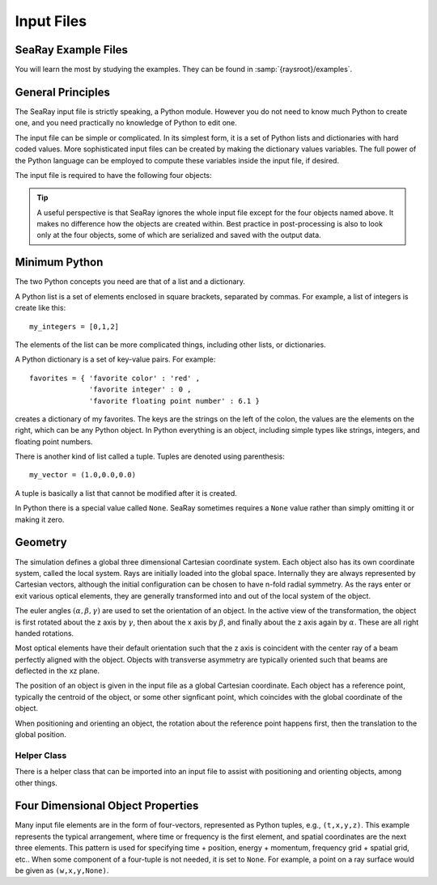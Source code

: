 Input Files
===========

SeaRay Example Files
--------------------

You will learn the most by studying the examples.  They can be found in :samp:`{raysroot}/examples`.

General Principles
-------------------

The SeaRay input file is strictly speaking, a Python module.  However you do not need to know much Python to create one, and you need practically no knowledge of Python to edit one.

The input file can be simple or complicated.  In its simplest form, it is a set of Python lists and dictionaries with hard coded values.  More sophisticated input files can be created by making the dictionary values variables.  The full power of the Python language can be employed to compute these variables inside the input file, if desired.

The input file is required to have the following four objects:

.. glossary::

	``sim``
		Dictionary of general parameters of the simulations, such as units.  This object must be serializable.

	``sources``
		List of dictionaries, with each dictionary describing a set of rays and waves.  The waves are used to set the eikonal data carried with the rays.  This object must be serializable.

	``optics``
		List of dictionaries, with each dictionary describing an optical element, detection surface, or wave propagation region.  This object does *not* need to be serializable.

	``diagnostics``
		Dictionary of general parameters pertaining to how diagnostics are written.  This object must be serializable.

.. tip::

	A useful perspective is that SeaRay ignores the whole input file except for the four objects named above.  It makes no difference how the objects are created within.  Best practice in post-processing is also to look only at the four objects, some of which are serialized and saved with the output data.

Minimum Python
--------------

The two Python concepts you need are that of a list and a dictionary.

A Python list is a set of elements enclosed in square brackets, separated by commas.  For example, a list of integers is create like this::

	my_integers = [0,1,2]

The elements of the list can be more complicated things, including other lists, or dictionaries.

A Python dictionary is a set of key-value pairs.  For example::

	favorites = { 'favorite color' : 'red' ,
	              'favorite integer' : 0 ,
	              'favorite floating point number' : 6.1 }

creates a dictionary of my favorites.  The keys are the strings on the left of the colon, the values are the elements on the right, which can be any Python object.  In Python everything is an object, including simple types like strings, integers, and floating point numbers.

There is another kind of list called a tuple.  Tuples are denoted using parenthesis::

	my_vector = (1.0,0.0,0.0)

A tuple is basically a list that cannot be modified after it is created.

In Python there is a special value called ``None``.  SeaRay sometimes requires a ``None`` value rather than simply omitting it or making it zero.

Geometry
---------------

The simulation defines a global three dimensional Cartesian coordinate system.  Each object also has its own coordinate system, called the local system.  Rays are initially loaded into the global space.  Internally they are always represented by Cartesian vectors, although the initial configuration can be chosen to have n-fold radial symmetry.  As the rays enter or exit various optical elements, they are generally transformed into and out of the local system of the object.

The euler angles :math:`(\alpha,\beta,\gamma)` are used to set the orientation of an object.  In the active view of the transformation, the object is first rotated about the z axis by :math:`\gamma`, then about the x axis by :math:`\beta`, and finally about the z axis again by :math:`\alpha`.  These are all right handed rotations.

Most optical elements have their default orientation such that the z axis is coincident with the center ray of a beam perfectly aligned with the object. Objects with transverse asymmetry are typically oriented such that beams are deflected in the xz plane.

The position of an object is given in the input file as a global Cartesian coordinate.  Each object has a reference point, typically the centroid of the object, or some other signficant point, which coincides with the global coordinate of the object.

When positioning and orienting an object, the rotation about the reference point happens first, then the translation to the global position.

Helper Class
,,,,,,,,,,,,

There is a helper class that can be imported into an input file to assist with positioning and orienting objects, among other things.

Four Dimensional Object Properties
----------------------------------

Many input file elements are in the form of four-vectors, represented as Python tuples, e.g., ``(t,x,y,z)``.  This example represents the typical arrangement, where time or frequency is the first element, and spatial coordinates are the next three elements.  This pattern is used for specifying time + position, energy + momentum, frequency grid + spatial grid, etc..  When some component of a four-tuple is not needed, it is set to ``None``.  For example, a point on a ray surface would be given as ``(w,x,y,None)``.
